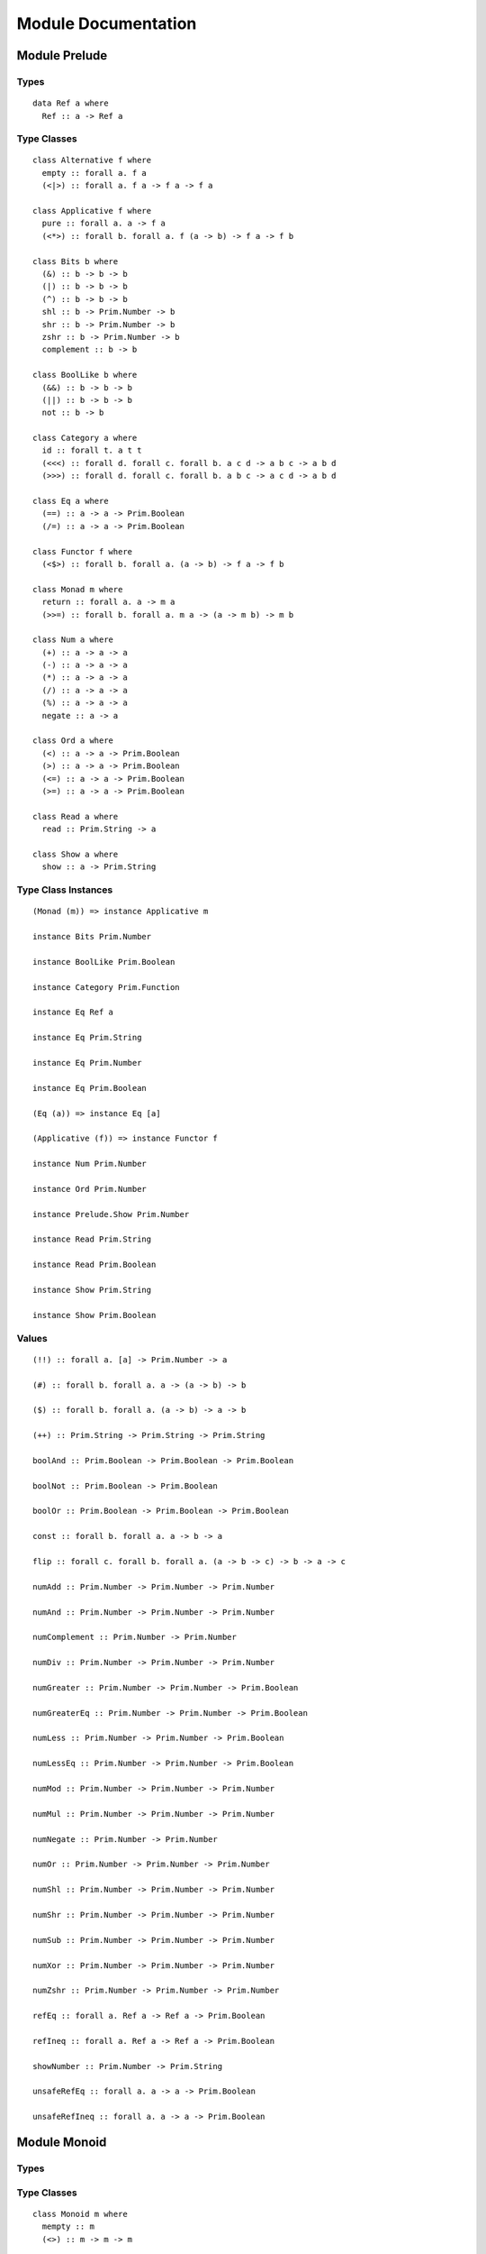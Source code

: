 Module Documentation
====================

Module Prelude
--------------

Types
~~~~~

::

    data Ref a where
      Ref :: a -> Ref a

Type Classes
~~~~~~~~~~~~

::

    class Alternative f where
      empty :: forall a. f a
      (<|>) :: forall a. f a -> f a -> f a

    class Applicative f where
      pure :: forall a. a -> f a
      (<*>) :: forall b. forall a. f (a -> b) -> f a -> f b

    class Bits b where
      (&) :: b -> b -> b
      (|) :: b -> b -> b
      (^) :: b -> b -> b
      shl :: b -> Prim.Number -> b
      shr :: b -> Prim.Number -> b
      zshr :: b -> Prim.Number -> b
      complement :: b -> b

    class BoolLike b where
      (&&) :: b -> b -> b
      (||) :: b -> b -> b
      not :: b -> b

    class Category a where
      id :: forall t. a t t
      (<<<) :: forall d. forall c. forall b. a c d -> a b c -> a b d
      (>>>) :: forall d. forall c. forall b. a b c -> a c d -> a b d

    class Eq a where
      (==) :: a -> a -> Prim.Boolean
      (/=) :: a -> a -> Prim.Boolean

    class Functor f where
      (<$>) :: forall b. forall a. (a -> b) -> f a -> f b

    class Monad m where
      return :: forall a. a -> m a
      (>>=) :: forall b. forall a. m a -> (a -> m b) -> m b

    class Num a where
      (+) :: a -> a -> a
      (-) :: a -> a -> a
      (*) :: a -> a -> a
      (/) :: a -> a -> a
      (%) :: a -> a -> a
      negate :: a -> a

    class Ord a where
      (<) :: a -> a -> Prim.Boolean
      (>) :: a -> a -> Prim.Boolean
      (<=) :: a -> a -> Prim.Boolean
      (>=) :: a -> a -> Prim.Boolean

    class Read a where
      read :: Prim.String -> a

    class Show a where
      show :: a -> Prim.String

Type Class Instances
~~~~~~~~~~~~~~~~~~~~

::

    (Monad (m)) => instance Applicative m

    instance Bits Prim.Number

    instance BoolLike Prim.Boolean

    instance Category Prim.Function

    instance Eq Ref a

    instance Eq Prim.String

    instance Eq Prim.Number

    instance Eq Prim.Boolean

    (Eq (a)) => instance Eq [a]

    (Applicative (f)) => instance Functor f

    instance Num Prim.Number

    instance Ord Prim.Number

    instance Prelude.Show Prim.Number

    instance Read Prim.String

    instance Read Prim.Boolean

    instance Show Prim.String

    instance Show Prim.Boolean

Values
~~~~~~

::

    (!!) :: forall a. [a] -> Prim.Number -> a

    (#) :: forall b. forall a. a -> (a -> b) -> b

    ($) :: forall b. forall a. (a -> b) -> a -> b

    (++) :: Prim.String -> Prim.String -> Prim.String

    boolAnd :: Prim.Boolean -> Prim.Boolean -> Prim.Boolean

    boolNot :: Prim.Boolean -> Prim.Boolean

    boolOr :: Prim.Boolean -> Prim.Boolean -> Prim.Boolean

    const :: forall b. forall a. a -> b -> a

    flip :: forall c. forall b. forall a. (a -> b -> c) -> b -> a -> c

    numAdd :: Prim.Number -> Prim.Number -> Prim.Number

    numAnd :: Prim.Number -> Prim.Number -> Prim.Number

    numComplement :: Prim.Number -> Prim.Number

    numDiv :: Prim.Number -> Prim.Number -> Prim.Number

    numGreater :: Prim.Number -> Prim.Number -> Prim.Boolean

    numGreaterEq :: Prim.Number -> Prim.Number -> Prim.Boolean

    numLess :: Prim.Number -> Prim.Number -> Prim.Boolean

    numLessEq :: Prim.Number -> Prim.Number -> Prim.Boolean

    numMod :: Prim.Number -> Prim.Number -> Prim.Number

    numMul :: Prim.Number -> Prim.Number -> Prim.Number

    numNegate :: Prim.Number -> Prim.Number

    numOr :: Prim.Number -> Prim.Number -> Prim.Number

    numShl :: Prim.Number -> Prim.Number -> Prim.Number

    numShr :: Prim.Number -> Prim.Number -> Prim.Number

    numSub :: Prim.Number -> Prim.Number -> Prim.Number

    numXor :: Prim.Number -> Prim.Number -> Prim.Number

    numZshr :: Prim.Number -> Prim.Number -> Prim.Number

    refEq :: forall a. Ref a -> Ref a -> Prim.Boolean

    refIneq :: forall a. Ref a -> Ref a -> Prim.Boolean

    showNumber :: Prim.Number -> Prim.String

    unsafeRefEq :: forall a. a -> a -> Prim.Boolean

    unsafeRefIneq :: forall a. a -> a -> Prim.Boolean

Module Monoid
-------------

Types
~~~~~

Type Classes
~~~~~~~~~~~~

::

    class Monoid m where
      mempty :: m
      (<>) :: m -> m -> m

Type Class Instances
~~~~~~~~~~~~~~~~~~~~

::

    instance Monoid Prim.String

Values
~~~~~~

::

    mconcat :: forall m. (Monoid (m)) => [m] -> m

Module Monad
------------

Types
~~~~~

Type Classes
~~~~~~~~~~~~

Type Class Instances
~~~~~~~~~~~~~~~~~~~~

Values
~~~~~~

::

    (<=<) :: forall c. forall b. forall a. forall m. (Monad (m)) => (b -> m c) -> (a -> m b) -> a -> m c

    (>=>) :: forall c. forall b. forall a. forall m. (Monad (m)) => (a -> m b) -> (b -> m c) -> a -> m c

    foldM :: forall b. forall a. forall m. (Monad (m)) => (a -> b -> m a) -> a -> [b] -> m a

    join :: forall a. forall m. (Monad (m)) => m (m a) -> m a

    mapM :: forall b. forall a. forall m. (Monad (m)) => (a -> m b) -> [a] -> m [b]

    replicateM :: forall a. forall m. (Monad (m)) => Prim.Number -> m a -> m [a]

    sequence :: forall a. forall m. (Monad (m)) => [m a] -> m [a]

    when :: forall m. (Monad (m)) => Prim.Boolean -> m {  } -> m {  }

Module Maybe
------------

Types
~~~~~

::

    data Maybe a where
      Nothing :: Maybe a
      Just :: a -> Maybe a

Type Classes
~~~~~~~~~~~~

Type Class Instances
~~~~~~~~~~~~~~~~~~~~

::

    instance Prelude.Monad Maybe

Values
~~~~~~

::

    fromMaybe :: forall a. a -> Maybe a -> a

    maybe :: forall b. forall a. b -> (a -> b) -> Maybe a -> b

Module Either
-------------

Types
~~~~~

::

    data Either a b where
      Left :: a -> Either a b
      Right :: b -> Either a b

Type Classes
~~~~~~~~~~~~

Type Class Instances
~~~~~~~~~~~~~~~~~~~~

::

    instance Prelude.Monad Either e

Values
~~~~~~

::

    either :: forall c. forall b. forall a. (a -> c) -> (b -> c) -> Either a b -> c

Module Arrays
-------------

Types
~~~~~

Type Classes
~~~~~~~~~~~~

Type Class Instances
~~~~~~~~~~~~~~~~~~~~

::

    instance Prelude.Alternative Prim.Array

    instance Prelude.Monad Prim.Array

    (Prelude.Show (a)) => instance Prelude.Show [a]

Values
~~~~~~

::

    (:) :: forall a. a -> [a] -> [a]

    all :: forall a. (a -> Prim.Boolean) -> [a] -> Prim.Boolean

    any :: forall a. (a -> Prim.Boolean) -> [a] -> Prim.Boolean

    concat :: forall a. [a] -> [a] -> [a]

    concatMap :: forall b. forall a. [a] -> (a -> [b]) -> [b]

    filter :: forall a. (a -> Prim.Boolean) -> [a] -> [a]

    foldl :: forall b. forall a. (a -> b -> b) -> b -> [a] -> b

    foldr :: forall b. forall a. (a -> b -> a) -> a -> [b] -> a

    head :: forall a. [a] -> a

    headSafe :: forall a. [a] -> Maybe a

    indexOf :: forall a. [a] -> a -> Prim.Number

    isEmpty :: forall a. [a] -> Prim.Boolean

    joinS :: [Prim.String] -> Prim.String

    joinWith :: [Prim.String] -> Prim.String -> Prim.String

    lastIndexOf :: forall a. [a] -> a -> Prim.Number

    length :: forall a. [a] -> Prim.Number

    map :: forall b. forall a. (a -> b) -> [a] -> [b]

    push :: forall a. [a] -> a -> [a]

    range :: Prim.Number -> Prim.Number -> [Prim.Number]

    reverse :: forall a. [a] -> [a]

    shift :: forall a. [a] -> [a]

    singleton :: forall a. a -> [a]

    slice :: forall a. Prim.Number -> Prim.Number -> [a] -> [a]

    sort :: forall a. [a] -> [a]

    splice :: forall a. Prim.Number -> Prim.Number -> [a] -> [a] -> [a]

    tail :: forall a. [a] -> [a]

    tailSafe :: forall a. [a] -> Maybe [a]

    zipWith :: forall c. forall b. forall a. (a -> b -> c) -> [a] -> [b] -> [c]

Module Tuples
-------------

Types
~~~~~

::

    data Tuple a b where
      Tuple :: { snd :: b, fst :: a } -> Tuple a b

Type Classes
~~~~~~~~~~~~

Type Class Instances
~~~~~~~~~~~~~~~~~~~~

::

    (Prelude.Show (a),Prelude.Show (b)) => instance Prelude.Show Tuple a b

Values
~~~~~~

::

    curry :: forall c. forall b. forall a. (Tuple a b -> c) -> a -> b -> c

    tuple :: forall b. forall a. a -> b -> Tuple a b

    uncurry :: forall c. forall b. forall a. (a -> b -> c) -> Tuple a b -> c

    unzip :: forall b. forall a. [Tuple a b] -> Tuple [a] [b]

    zip :: forall b. forall a. [a] -> [b] -> [Tuple a b]

Module String
-------------

Types
~~~~~

Type Classes
~~~~~~~~~~~~

Type Class Instances
~~~~~~~~~~~~~~~~~~~~

Values
~~~~~~

::

    charAt :: Prim.Number -> Prim.String -> Prim.String

    indexOfS :: Prim.String -> Prim.String -> Prim.Number

    lastIndexOfS :: Prim.String -> Prim.String -> Prim.Number

    lengthS :: Prim.String -> Prim.Number

    localeCompare :: Prim.String -> Prim.String -> Prim.Number

    replace :: Prim.String -> Prim.String -> Prim.String -> Prim.String

    sliceS :: Prim.Number -> Prim.Number -> Prim.String -> Prim.String

    split :: Prim.String -> Prim.String -> [Prim.String]

    substr :: Prim.Number -> Prim.Number -> Prim.String -> Prim.String

    substring :: Prim.Number -> Prim.Number -> Prim.String -> Prim.String

    toLower :: Prim.String -> Prim.String

    toUpper :: Prim.String -> Prim.String

    trim :: Prim.String -> Prim.String

Module Regex
------------

Types
~~~~~

::

    data Regex :: *

Type Classes
~~~~~~~~~~~~

Type Class Instances
~~~~~~~~~~~~~~~~~~~~

Values
~~~~~~

::

    match :: Regex -> Prim.String -> [Prim.String]

    regex :: Prim.String -> Prim.String -> Regex

    replaceR :: Regex -> Prim.String -> Prim.String -> Prim.String

    search :: Regex -> Prim.String -> Prim.Number

    test :: Regex -> Prim.String -> Prim.Boolean

Module Global
-------------

Types
~~~~~

Type Classes
~~~~~~~~~~~~

Type Class Instances
~~~~~~~~~~~~~~~~~~~~

Values
~~~~~~

::

    decodeURI :: Prim.String -> Prim.String

    decodeURIComponent :: Prim.String -> Prim.String

    encodeURI :: Prim.String -> Prim.String

    encodeURIComponent :: Prim.String -> Prim.String

    infinity :: Prim.Number

    isFinite :: Prim.Number -> Prim.Boolean

    isNaN :: Prim.Number -> Prim.Boolean

    nan :: Prim.Number

    parseFloat :: Prim.String -> Prim.Number

    parseInt :: Prim.String -> Prim.Number

    toExponential :: Prim.Number -> Prim.String

    toFixed :: Prim.Number -> Prim.Number -> Prim.String

    toPrecision :: Prim.Number -> Prim.Number -> Prim.String

Module Math
-----------

Types
~~~~~

Type Classes
~~~~~~~~~~~~

Type Class Instances
~~~~~~~~~~~~~~~~~~~~

Values
~~~~~~

::

    abs :: Prim.Number -> Prim.Number

    aceil :: Prim.Number -> Prim.Number

    acos :: Prim.Number -> Prim.Number

    asin :: Prim.Number -> Prim.Number

    atan :: Prim.Number -> Prim.Number

    atan2 :: Prim.Number -> Prim.Number -> Prim.Number

    cos :: Prim.Number -> Prim.Number

    exp :: Prim.Number -> Prim.Number

    floor :: Prim.Number -> Prim.Number

    log :: Prim.Number -> Prim.Number

    max :: Prim.Number -> Prim.Number

    min :: Prim.Number -> Prim.Number

    pow :: Prim.Number -> Prim.Number

    round :: Prim.Number -> Prim.Number

    sin :: Prim.Number -> Prim.Number

    sqrt :: Prim.Number -> Prim.Number

    tan :: Prim.Number -> Prim.Number

Module Eff
----------

Types
~~~~~

::

    data Eff :: # ! -> * -> *

    type Pure a = forall e. Eff e a

Type Classes
~~~~~~~~~~~~

Type Class Instances
~~~~~~~~~~~~~~~~~~~~

::

    instance Prelude.Monad Eff e

Values
~~~~~~

::

    bindEff :: forall b. forall a. forall e. Eff e a -> (a -> Eff e b) -> Eff e b

    forE :: forall e. Prim.Number -> Prim.Number -> (Prim.Number -> Eff e {  }) -> Eff e {  }

    foreachE :: forall a. forall e. [a] -> (a -> Eff e {  }) -> Eff e {  }

    retEff :: forall a. forall e. a -> Eff e a

    runPure :: forall a. Pure a -> a

    untilE :: forall e. Eff e Prim.Boolean -> Eff e {  }

    whileE :: forall e. Eff e Prim.Boolean -> Eff e {  } -> Eff e {  }

Module Random
-------------

Types
~~~~~

::

    data Random :: !

Type Classes
~~~~~~~~~~~~

Type Class Instances
~~~~~~~~~~~~~~~~~~~~

Values
~~~~~~

::

    random :: forall e. Eff random :: Random | e Prim.Number

Module Errors
-------------

Types
~~~~~

::

    data Error :: * -> !

Type Classes
~~~~~~~~~~~~

Type Class Instances
~~~~~~~~~~~~~~~~~~~~

Values
~~~~~~

::

    catchError :: forall a. forall r. forall e. (e -> Eff r a) -> Eff err :: Error e | r a -> Eff r a

    throwError :: forall r. forall e. forall a. e -> Eff err :: Error e | r a

Module IORef
------------

Types
~~~~~

::

    data IORef :: * -> *

    data Ref :: !

Type Classes
~~~~~~~~~~~~

Type Class Instances
~~~~~~~~~~~~~~~~~~~~

Values
~~~~~~

::

    modifyIORef :: forall r. forall s. IORef s -> (s -> s) -> Eff ref :: Ref | r {  }

    newIORef :: forall r. forall s. s -> Eff ref :: Ref | r (IORef s)

    readIORef :: forall r. forall s. IORef s -> Eff ref :: Ref | r s

    unsafeRunIORef :: forall a. forall eff. Eff ref :: Ref | eff a -> Eff eff a

    writeIORef :: forall r. forall s. IORef s -> s -> Eff ref :: Ref | r {  }

Module Trace
------------

Types
~~~~~

::

    data Trace :: !

Type Classes
~~~~~~~~~~~~

Type Class Instances
~~~~~~~~~~~~~~~~~~~~

Values
~~~~~~

::

    print :: forall r. forall a. (Prelude.Show (a)) => a -> Eff trace :: Trace | r {  }

    trace :: forall r. Prim.String -> Eff trace :: Trace | r {  }

Module ST
---------

Types
~~~~~

::

    data ST :: * -> !

    data STRef :: * -> * -> *

Type Classes
~~~~~~~~~~~~

Type Class Instances
~~~~~~~~~~~~~~~~~~~~

Values
~~~~~~

::

    modifySTRef :: forall r. forall h. forall a. STRef h a -> (a -> a) -> Eff st :: ST h | r {  }

    newSTRef :: forall r. forall h. forall a. a -> Eff st :: ST h | r (STRef h a)

    readSTRef :: forall r. forall h. forall a. STRef h a -> Eff st :: ST h | r a

    runST :: forall r. forall a. forall h. Eff st :: ST h | r a -> Eff r a

    writeSTRef :: forall r. forall h. forall a. STRef h a -> a -> Eff st :: ST h | r {  }

